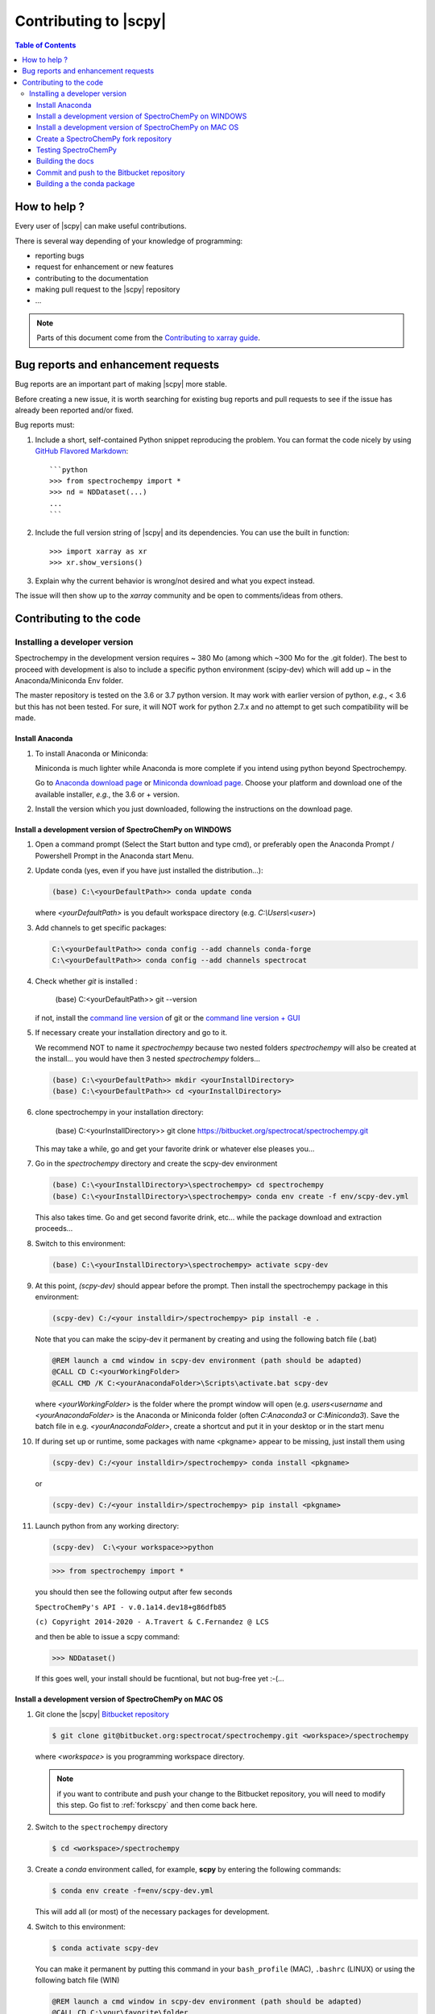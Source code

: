 .. _develguide:

Contributing to |scpy| 
#######################


.. contents:: Table of Contents
   :local:


How to help ?
=============

Every  user of |scpy| can make useful contributions.

There is several way depending of your knowledge of programming:

* reporting bugs
* request for enhancement or new features
* contributing to the documentation
* making pull request to the |scpy| repository
* ...


.. note::

  Parts of this document come from the `Contributing to xarray
  guide <http://http://xarray.pydata.org/en/stable/contributing.html>`_.


.. _contributing.bug_reports:

Bug reports and enhancement requests
====================================

Bug reports are an important part of making |scpy| more stable.

Before creating a new issue, it is worth searching for existing bug reports and
pull requests to see if the issue has already been reported and/or fixed.

Bug reports must:

#. Include a short, self-contained Python snippet reproducing the problem.
   You can format the code nicely by using `GitHub Flavored Markdown
   <http://github.github.com/github-flavored-markdown/>`_::

      ```python
      >>> from spectrochempy import *
      >>> nd = NDDataset(...)
      ...
      ```

#. Include the full version string of |scpy| and its dependencies. You can use the
   built in function::

      >>> import xarray as xr
      >>> xr.show_versions()

#. Explain why the current behavior is wrong/not desired and what you expect instead.

The issue will then show up to the *xarray* community and be open to comments/ideas
from others.


Contributing to the code
=========================

Installing a developer version
********************************

Spectrochempy in the development version requires ~ 380 Mo (among which ~300 Mo for the
.git folder). The best to proceed with development
is also to include a specific python environment (scipy-dev) which will add up ~ in
the Anaconda/Miniconda Env folder.

The master repository is tested on the 3.6 or 3.7 python version.
It may work with earlier version of python, *e.g.*, < 3.6 but this has not been tested. For sure, it will NOT work for python 2.7.x and no attempt to get such
compatibility will be made.

Install Anaconda
----------------

#.  To install Anaconda or Miniconda:

    Miniconda is much lighter while Anaconda is more complete if you intend using
    python beyond Spectrochempy.

    Go to `Anaconda download page <https://www.anaconda.com/distribution/>`_ or
    `Miniconda download page <https://docs.conda.io/en/latest/miniconda.html>`_.
    Choose your platform and download one of the available installer, *e.g.*, the 3.6 or + version.

#.  Install the version which you just downloaded, following the instructions on the download page.

.. _clonescpy:

Install a development version of SpectroChemPy on WINDOWS
-----------------------------------------------------------

#.  Open a command prompt (Select the Start button and type cmd), or preferably open the Anaconda Prompt /
    Powershell Prompt in the Anaconda start Menu.

#.  Update conda (yes, even if you have just installed the distribution...):

    .. sourcecode:: bat

        (base) C:\<yourDefaultPath>> conda update conda

    where `<yourDefaultPath>` is you default workspace directory (e.g. `C:\\Users\\<user>`)

#.  Add channels to get specific packages:

    .. sourcecode:: bat

        C:\<yourDefaultPath>> conda config --add channels conda-forge
        C:\<yourDefaultPath>> conda config --add channels spectrocat

#.  Check whether `git` is installed :

        (base) C:\<yourDefaultPath>> git --version

    if not, install the `command line version <https://git-scm.com/download/win>`_ of git or the  `command line version + GUI <https://desktop.github.com/>`_


#.  If necessary create your installation directory and go to it.

    We recommend NOT to name it `spectrochempy` because two nested folders `spectrochempy` will also be created at
    the install... you would have then 3 nested `spectrochempy` folders...

    .. sourcecode:: bat

        (base) C:\<yourDefaultPath>> mkdir <yourInstallDirectory>
        (base) C:\<yourDefaultPath>> cd <yourInstallDirectory>

#.  clone spectrochempy in your installation directory:

        (base) C:\<yourInstallDirectory>> git clone https://bitbucket.org/spectrocat/spectrochempy.git

    This may take a while, go and get your favorite drink or whatever else pleases you...

#.  Go in the `spectrochempy` directory and create the scpy-dev environment

    .. sourcecode:: bat

        (base) C:\<yourInstallDirectory>\spectrochempy> cd spectrochempy
        (base) C:\<yourInstallDirectory>\spectrochempy> conda env create -f env/scpy-dev.yml

    This also takes time. Go and get second favorite drink, etc... while the package download and
    extraction proceeds...

#.  Switch to this environment:

    .. sourcecode:: bat

        (base) C:\<yourInstallDirectory>\spectrochempy> activate scpy-dev

#.  At this point, `(scpy-dev)` should appear before the prompt. Then install the spectrochempy package in this environment:

    .. sourcecode:: bat

        (scpy-dev) C:/<your installdir>/spectrochempy> pip install -e .

    Note that you can make the scipy-dev it permanent by creating and using the following batch file (.bat)

    .. sourcecode:: bat

        @REM launch a cmd window in scpy-dev environment (path should be adapted)
        @CALL CD C:<yourWorkingFolder>
        @CALL CMD /K C:<yourAnacondaFolder>\Scripts\activate.bat scpy-dev

    where `<yourWorkingFolder>` is the folder where the prompt window will open (e.g. `users\<username` and
    `<yourAnacondaFolder>` is the Anaconda or Miniconda folder (often `C:\Anaconda3` or `C:\Miniconda3`).
    Save the batch file in e.g. `<yourAnacondaFolder>`, create a shortcut and put it in your desktop or in the
    start menu

#.  If during set up or runtime, some packages with name <pkgname> appear to
    be missing, just install them using

    .. sourcecode:: bat

       (scpy-dev) C:/<your installdir>/spectrochempy> conda install <pkgname>

    or

    .. sourcecode:: bat

       (scpy-dev) C:/<your installdir>/spectrochempy> pip install <pkgname>

#.  Launch python from any working directory:

    .. sourcecode:: bat

        (scpy-dev)  C:\<your workspace>>python

    .. sourcecode:: python

        >>> from spectrochempy import *

    you should then see the following output after few seconds

    ``SpectroChemPy's API - v.0.1a14.dev18+g86dfb85``

    ``(c) Copyright 2014-2020 - A.Travert & C.Fernandez @ LCS``

    and then be able to issue a scpy command:

    .. sourcecode:: python

        >>> NDDataset()

    If this goes well, your install should be fucntional, but not bug-free yet :-(...


Install a development version of SpectroChemPy on MAC OS
------------------------------------------------

#.  Git clone the |scpy| `Bitbucket repository <https://bitbucket.org/spectrocat/spectrochempy/src/master/>`_

    .. sourcecode:: bash

       $ git clone git@bitbucket.org:spectrocat/spectrochempy.git <workspace>/spectrochempy
        
    where `<workspace>` is you programming workspace directory. 
    
    .. note::

       if you want to contribute and push your change to the Bitbucket repository,
       you will need to modify this step. Go fist to :ref:`forkscpy` and then come back here.


#.  Switch to the ``spectrochempy`` directory

    .. sourcecode:: bash

       $ cd <workspace>/spectrochempy


#.  Create a `conda` environment called, for example, **scpy**
    by entering the following commands:

    .. sourcecode:: bash

       $ conda env create -f=env/scpy-dev.yml

    This will add all (or most) of the necessary packages for development.

#.  Switch to this environment:

    .. sourcecode:: bash

        $ conda activate scpy-dev

    You can make it permanent by putting this command in your ``bash_profile``
    (MAC), ``.bashrc`` (LINUX) or using the following batch file (WIN)

    .. sourcecode:: bat

        @REM launch a cmd window in scpy-dev environment (path should be adapted)
        @CALL CD C:\your\favorite\folder
        @CALL CMD /K C:\your\anaconda\folder\Scripts\activate.bat scpy-dev

#. 	Install the spectrochempy package

    Execute the `setup.py` in developper mode

    .. sourcecode:: bash

       $ python setup.py develop

    or use the pip command in developper mode (flag `-e`)

    .. sourcecode:: bash

       $ pip install -e .

#.  If during set up or runtime, some packages with name <pkgname> appear to
    be missing, just install them using

    .. sourcecode:: bash

       $ conda install -n scpy <pkgname>

    ```n scpy`` is just to be sure we install in the correct environment.

.. _forkscpy:

Create a SpectroChemPy fork repository
---------------------------------------

The problem with the above procedure is that you can commit change
made to the application locally, but you won't be able to push any changes to the
``origin`` repository if the maintainer do not give `write` access to it.

To be able to contribute to |scpy|, you will need to create you own **fork** of the
|scpy| repository based on `Bitbucket <https://bitbucket.org/>`. And then from your fork, you can
create pull request to the main repository.

The workflow is the following:

* Create a fork on Bitbucket.
* Clone the forked repository to your local system.
* Modify the local repository.
* Commit your changes.
* Push your changes back to the remote fork on Bitbucket.
* Create a pull request from the forked repository (source) back to the original (destination).

The final step in the workflow is for the maintener of the original repository to merge your changes.

The simplest way is to perform this operation on the `bitbucket.org <https://bitbucket.org/>`_ web site.

* Create an account (if not yet done) or sign in:

  .. image:: images/signin.jpg
     :width: 500 px
     :alt: Sign in on Bitbucket
     :align: center


* Go to the |scpy| repository
  `<https://bitbucket.org/spectrocat/spectrochempy>`_. You should see something like this:

  .. image:: images/scpy_repo.png
     :width: 500 px
     :alt: Spectrochempy repository
     :align: center


* click ``+`` in the sidebar and select `Fork` this repository under `Get to work`.

  .. image:: images/forkit.png
     :width: 500 px
     :alt: Fork
     :align: center


  The system displays the Fork dialog.

  .. image:: images/forkit2.png
     :width: 500 px
     :alt: Fork dialog
     :align: center


* Now you can proceed with the previous installation steps :ref:`clonescpy`. The only change is the
  git command to clone your own |scpy| Bitbucket repository, instead of the official ones.

  .. sourcecode:: bash

     $ git clone git@bitbucket.org:<username>/spectrochempy.git <workspace>/spectrochempy

  where `<username>` is your bitbucket account user name and `<workspace>` is you programming workspace directory.


* After you fork a repository, the original repository is likely to evolve as other users commit changes to it.
  These changes do not appear in your fork automatically. To find out if your fork is missing commits,
  at the bottom of the Repository details card of your fork, you'll see a button with `Sync (# commits behind)`.
  Click this button to pull these commits into your fork.

  .. image:: images/details.png
     :width: 300 px
     :alt: Repository details
     :align: center


Testing SpectroChemPy
---------------------

Tests for SpectroChemPy are executed using
`pytest <https://docs.pytest.org/en/latest/>`_.
It should be present on the system, else install it:

.. sourcecode:: bash

   $ conda install pytest


To run the full suite of tests or only some of them, the best way is to use PyCharm.

However it is possible to execute also the full suite of test, using the following command
from inside the main spectrochempy directory (where the folder ``tests`` resides.

.. sourcecode:: bash

   $ cd <workspace>/spectrochempy/tests
   $ pytest .

Currently it is not possible to use arguments in this command line, as they
will be interpreted by spectrochempy and then produce errors.
To add arguments/options to pytest, use the ``pytest.ini`` file in the ``tests`` folder.


Building the docs
-------------------

To build the doc, we need the following packages:

* sphinx
* nbsphinx, to convert notebook to sphinx pages
* sphinx-gallery, to convert python \*.py files to examples for the gallery.
* sphinx-nbexamples, to convert \*.ipynb notebooks into example for the gallery

These packages are available on conda-forge or pypi. They should have been installed during the previous steps.

Assuming you are in the main spectrochempy directory,
to rebuild the doc, just do:

.. sourcecode:: bash

   $cd docs
   $python builddocs.py clean html

or to update it after some changes:

.. sourcecode:: bash

   $cd docs
   $python builddocs.py html

The generated file are located in a directory (spectrochempy_doc) at the same level as the spectrochempy directory.

To display the documentation (on mac. For window the command `start` should work or something equivalent on linux):

.. sourcecode:: bash

   $cd ../../spectrochempy_doc/html
   $open index.html

you can also double-click on the index.html file in your file explorer (may be simpler!).


Commit and push to the Bitbucket repository
--------------------------------------------

to do

Building a the conda package
----------------------------
